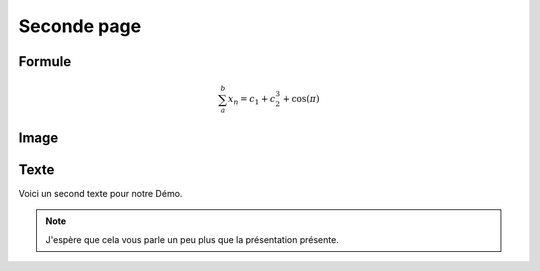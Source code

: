 ************ 
Seconde page 
************ 

Formule 
******* 

.. math:: 
   \sum_{a}^{b} x_n = c_1 + c_2^3 + \cos(\pi) 

Image 
***** 

.. image:: _static/tux.png 
   :align: center 

Texte 
***** 

Voici un second texte pour notre Démo. 

.. note:: 
   J'espère que cela vous parle un peu plus que la présentation présente.
